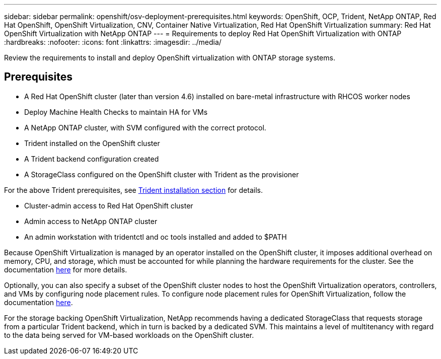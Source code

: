 ---
sidebar: sidebar
permalink: openshift/osv-deployment-prerequisites.html
keywords: OpenShift, OCP, Trident, NetApp ONTAP, Red Hat OpenShift, OpenShift Virtualization, CNV, Container Native Virtualization, Red Hat OpenShift Virtualization
summary: Red Hat OpenShift Virtualization with NetApp ONTAP
---
= Requirements to deploy Red Hat OpenShift Virtualization with ONTAP
:hardbreaks:
:nofooter:
:icons: font
:linkattrs:
:imagesdir: ../media/

[.lead]
Review the requirements to install and deploy OpenShift virtualization with ONTAP storage systems.

== Prerequisites

*	A Red Hat OpenShift cluster (later than version 4.6) installed on bare-metal infrastructure with RHCOS worker nodes
*	Deploy Machine Health Checks to maintain HA for VMs
*	A NetApp ONTAP cluster, with SVM configured with the correct protocol.
*	Trident installed on the OpenShift cluster 
*	A Trident backend configuration created
*	A StorageClass configured on the OpenShift cluster with Trident as the provisioner

For the above Trident prerequisites, see  link:osv-trident-install.html[Trident installation section] for details.

*	Cluster-admin access to Red Hat OpenShift cluster
*	Admin access to NetApp ONTAP cluster
*	An admin workstation with tridentctl and oc tools installed and added to $PATH

Because OpenShift Virtualization is managed by an operator installed on the OpenShift cluster, it imposes additional overhead on memory, CPU, and storage, which must be accounted for while planning the hardware requirements for the cluster. See the documentation https://docs.openshift.com/container-platform/4.7/virt/install/preparing-cluster-for-virt.html#virt-cluster-resource-requirements_preparing-cluster-for-virt[here] for more details.

Optionally, you can also specify a subset of the OpenShift cluster nodes to host the OpenShift Virtualization operators, controllers, and VMs by configuring node placement rules. To configure node placement rules for OpenShift Virtualization, follow the documentation https://docs.openshift.com/container-platform/4.7/virt/install/virt-specifying-nodes-for-virtualization-components.html[here].

For the storage backing OpenShift Virtualization, NetApp recommends having a dedicated StorageClass that requests storage from a particular Trident backend, which in turn is backed by a dedicated SVM. This maintains a level of multitenancy with regard to the data being served for VM-based workloads on the OpenShift cluster.


// NetApp Solutions restructuring (jul 2025) - renamed from containers/rh-os-n_use_case_openshift_virtualization_deployment_prerequisites.adoc
